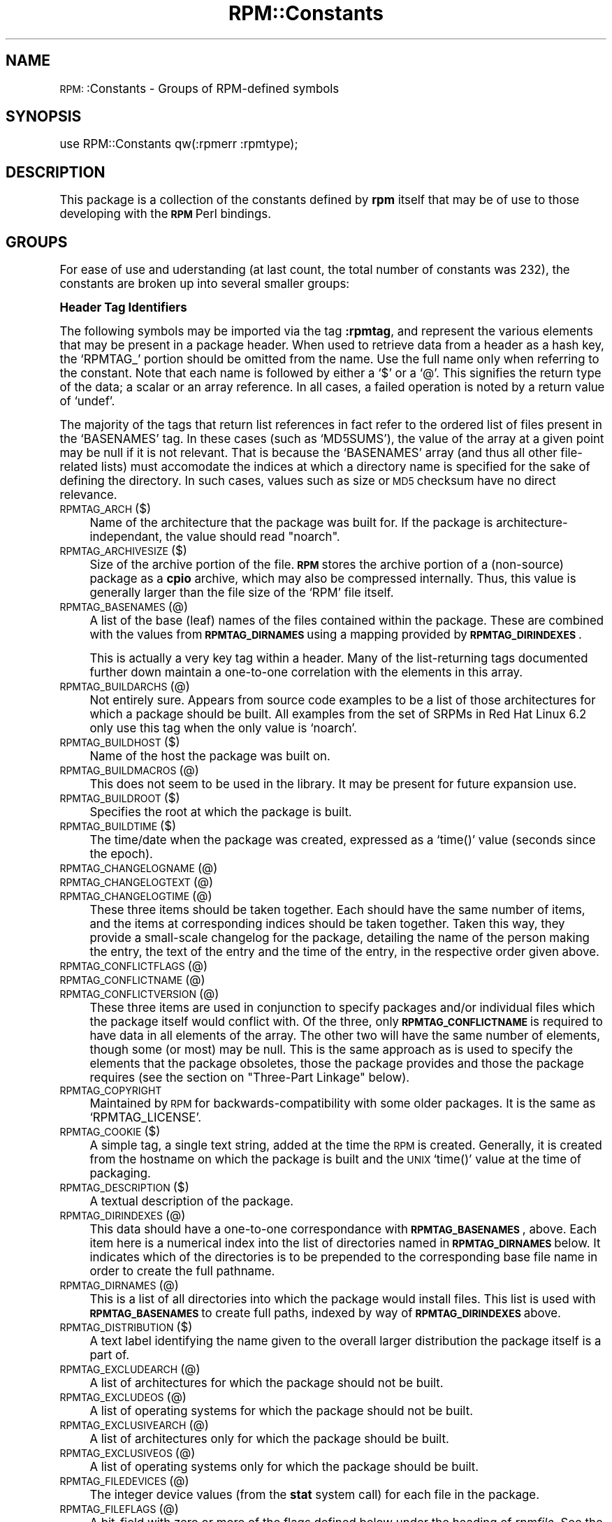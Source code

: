 .\" Automatically generated by Pod::Man version 1.02
.\" Sat Jul 21 11:16:31 2001
.\"
.\" Standard preamble:
.\" ======================================================================
.de Sh \" Subsection heading
.br
.if t .Sp
.ne 5
.PP
\fB\\$1\fR
.PP
..
.de Sp \" Vertical space (when we can't use .PP)
.if t .sp .5v
.if n .sp
..
.de Ip \" List item
.br
.ie \\n(.$>=3 .ne \\$3
.el .ne 3
.IP "\\$1" \\$2
..
.de Vb \" Begin verbatim text
.ft CW
.nf
.ne \\$1
..
.de Ve \" End verbatim text
.ft R

.fi
..
.\" Set up some character translations and predefined strings.  \*(-- will
.\" give an unbreakable dash, \*(PI will give pi, \*(L" will give a left
.\" double quote, and \*(R" will give a right double quote.  | will give a
.\" real vertical bar.  \*(C+ will give a nicer C++.  Capital omega is used
.\" to do unbreakable dashes and therefore won't be available.  \*(C` and
.\" \*(C' expand to `' in nroff, nothing in troff, for use with C<>
.tr \(*W-|\(bv\*(Tr
.ds C+ C\v'-.1v'\h'-1p'\s-2+\h'-1p'+\s0\v'.1v'\h'-1p'
.ie n \{\
.    ds -- \(*W-
.    ds PI pi
.    if (\n(.H=4u)&(1m=24u) .ds -- \(*W\h'-12u'\(*W\h'-12u'-\" diablo 10 pitch
.    if (\n(.H=4u)&(1m=20u) .ds -- \(*W\h'-12u'\(*W\h'-8u'-\"  diablo 12 pitch
.    ds L" ""
.    ds R" ""
.    ds C` `
.    ds C' '
'br\}
.el\{\
.    ds -- \|\(em\|
.    ds PI \(*p
.    ds L" ``
.    ds R" ''
'br\}
.\"
.\" If the F register is turned on, we'll generate index entries on stderr
.\" for titles (.TH), headers (.SH), subsections (.Sh), items (.Ip), and
.\" index entries marked with X<> in POD.  Of course, you'll have to process
.\" the output yourself in some meaningful fashion.
.if \nF \{\
.    de IX
.    tm Index:\\$1\t\\n%\t"\\$2"
.    .
.    nr % 0
.    rr F
.\}
.\"
.\" For nroff, turn off justification.  Always turn off hyphenation; it
.\" makes way too many mistakes in technical documents.
.hy 0
.if n .na
.\"
.\" Accent mark definitions (@(#)ms.acc 1.5 88/02/08 SMI; from UCB 4.2).
.\" Fear.  Run.  Save yourself.  No user-serviceable parts.
.bd B 3
.    \" fudge factors for nroff and troff
.if n \{\
.    ds #H 0
.    ds #V .8m
.    ds #F .3m
.    ds #[ \f1
.    ds #] \fP
.\}
.if t \{\
.    ds #H ((1u-(\\\\n(.fu%2u))*.13m)
.    ds #V .6m
.    ds #F 0
.    ds #[ \&
.    ds #] \&
.\}
.    \" simple accents for nroff and troff
.if n \{\
.    ds ' \&
.    ds ` \&
.    ds ^ \&
.    ds , \&
.    ds ~ ~
.    ds /
.\}
.if t \{\
.    ds ' \\k:\h'-(\\n(.wu*8/10-\*(#H)'\'\h"|\\n:u"
.    ds ` \\k:\h'-(\\n(.wu*8/10-\*(#H)'\`\h'|\\n:u'
.    ds ^ \\k:\h'-(\\n(.wu*10/11-\*(#H)'^\h'|\\n:u'
.    ds , \\k:\h'-(\\n(.wu*8/10)',\h'|\\n:u'
.    ds ~ \\k:\h'-(\\n(.wu-\*(#H-.1m)'~\h'|\\n:u'
.    ds / \\k:\h'-(\\n(.wu*8/10-\*(#H)'\z\(sl\h'|\\n:u'
.\}
.    \" troff and (daisy-wheel) nroff accents
.ds : \\k:\h'-(\\n(.wu*8/10-\*(#H+.1m+\*(#F)'\v'-\*(#V'\z.\h'.2m+\*(#F'.\h'|\\n:u'\v'\*(#V'
.ds 8 \h'\*(#H'\(*b\h'-\*(#H'
.ds o \\k:\h'-(\\n(.wu+\w'\(de'u-\*(#H)/2u'\v'-.3n'\*(#[\z\(de\v'.3n'\h'|\\n:u'\*(#]
.ds d- \h'\*(#H'\(pd\h'-\w'~'u'\v'-.25m'\f2\(hy\fP\v'.25m'\h'-\*(#H'
.ds D- D\\k:\h'-\w'D'u'\v'-.11m'\z\(hy\v'.11m'\h'|\\n:u'
.ds th \*(#[\v'.3m'\s+1I\s-1\v'-.3m'\h'-(\w'I'u*2/3)'\s-1o\s+1\*(#]
.ds Th \*(#[\s+2I\s-2\h'-\w'I'u*3/5'\v'-.3m'o\v'.3m'\*(#]
.ds ae a\h'-(\w'a'u*4/10)'e
.ds Ae A\h'-(\w'A'u*4/10)'E
.    \" corrections for vroff
.if v .ds ~ \\k:\h'-(\\n(.wu*9/10-\*(#H)'\s-2\u~\d\s+2\h'|\\n:u'
.if v .ds ^ \\k:\h'-(\\n(.wu*10/11-\*(#H)'\v'-.4m'^\v'.4m'\h'|\\n:u'
.    \" for low resolution devices (crt and lpr)
.if \n(.H>23 .if \n(.V>19 \
\{\
.    ds : e
.    ds 8 ss
.    ds o a
.    ds d- d\h'-1'\(ga
.    ds D- D\h'-1'\(hy
.    ds th \o'bp'
.    ds Th \o'LP'
.    ds ae ae
.    ds Ae AE
.\}
.rm #[ #] #H #V #F C
.\" ======================================================================
.\"
.IX Title "RPM::Constants 3"
.TH RPM::Constants 3 "perl v5.6.0" "2001-04-27" "User Contributed Perl Documentation"
.UC
.SH "NAME"
\&\s-1RPM:\s0:Constants \- Groups of RPM-defined symbols
.SH "SYNOPSIS"
.IX Header "SYNOPSIS"
.Vb 1
\&    use RPM::Constants qw(:rpmerr :rpmtype);
.Ve
.SH "DESCRIPTION"
.IX Header "DESCRIPTION"
This package is a collection of the constants defined by \fBrpm\fR itself that
may be of use to those developing with the \fB\s-1RPM\s0\fR Perl bindings.
.SH "GROUPS"
.IX Header "GROUPS"
For ease of use and uderstanding (at last count, the total number of
constants was 232), the constants are broken up into several smaller groups:
.Sh "Header Tag Identifiers"
.IX Subsection "Header Tag Identifiers"
The following symbols may be imported via the tag \fB:rpmtag\fR, and represent
the various elements that may be present in a package header. When used to
retrieve data from a header as a hash key, the \f(CW\*(C`RPMTAG_\*(C'\fR portion should be
omitted from the name. Use the full name only when referring to the constant.
Note that each name is followed by either a \f(CW\*(C`$\*(C'\fR or a \f(CW\*(C`@\*(C'\fR. This signifies
the return type of the data; a scalar or an array reference. In all cases, a
failed operation is noted by a return value of \f(CW\*(C`undef\*(C'\fR.
.PP
The majority of the tags that return list references in fact refer to the
ordered list of files present in the \f(CW\*(C`BASENAMES\*(C'\fR tag. In these cases (such
as \f(CW\*(C`MD5SUMS\*(C'\fR), the value of the array at a given point may be null if it
is not relevant. That is because the \f(CW\*(C`BASENAMES\*(C'\fR array (and thus all other
file-related lists) must accomodate the indices at which a directory name is
specified for the sake of defining the directory. In such cases, values such
as size or \s-1MD5\s0 checksum have no direct relevance.
.Ip "\s-1RPMTAG_ARCH\s0 ($)" 4
.IX Item "RPMTAG_ARCH ($)"
Name of the architecture that the package was built for. If the package
is architecture-independant, the value should read \*(L"noarch\*(R".
.Ip "\s-1RPMTAG_ARCHIVESIZE\s0 ($)" 4
.IX Item "RPMTAG_ARCHIVESIZE ($)"
Size of the archive portion of the file. \fB\s-1RPM\s0\fR stores the archive portion
of a (non-source) package as a \fBcpio\fR archive, which may also be compressed
internally. Thus, this value is generally larger than the file size of the
\&\f(CW\*(C`RPM\*(C'\fR file itself.
.Ip "\s-1RPMTAG_BASENAMES\s0 (@)" 4
.IX Item "RPMTAG_BASENAMES (@)"
A list of the base (leaf) names of the files contained within the package.
These are combined with the values from \fB\s-1RPMTAG_DIRNAMES\s0\fR using a mapping
provided by \fB\s-1RPMTAG_DIRINDEXES\s0\fR.
.Sp
This is actually a very key tag within a header. Many of the list-returning
tags documented further down maintain a one-to-one correlation with the
elements in this array.
.Ip "\s-1RPMTAG_BUILDARCHS\s0 (@)" 4
.IX Item "RPMTAG_BUILDARCHS (@)"
Not entirely sure. Appears from source code examples to be a list of those
architectures for which a package should be built. All examples from the set
of SRPMs in Red Hat Linux 6.2 only use this tag when the only value is
\&\f(CW\*(C`noarch\*(C'\fR.
.Ip "\s-1RPMTAG_BUILDHOST\s0 ($)" 4
.IX Item "RPMTAG_BUILDHOST ($)"
Name of the host the package was built on.
.Ip "\s-1RPMTAG_BUILDMACROS\s0 (@)" 4
.IX Item "RPMTAG_BUILDMACROS (@)"
This does not seem to be used in the library. It may be present for future
expansion use.
.Ip "\s-1RPMTAG_BUILDROOT\s0 ($)" 4
.IX Item "RPMTAG_BUILDROOT ($)"
Specifies the root at which the package is built.
.Ip "\s-1RPMTAG_BUILDTIME\s0 ($)" 4
.IX Item "RPMTAG_BUILDTIME ($)"
The time/date when the package was created, expressed as a \f(CW\*(C`time()\*(C'\fR value
(seconds since the epoch).
.Ip "\s-1RPMTAG_CHANGELOGNAME\s0 (@)" 4
.IX Item "RPMTAG_CHANGELOGNAME (@)"
.Ip "\s-1RPMTAG_CHANGELOGTEXT\s0 (@)" 4
.IX Item "RPMTAG_CHANGELOGTEXT (@)"
.Ip "\s-1RPMTAG_CHANGELOGTIME\s0 (@)" 4
.IX Item "RPMTAG_CHANGELOGTIME (@)"
These three items should be taken together. Each should have the same number
of items, and the items at corresponding indices should be taken together.
Taken this way, they provide a small-scale changelog for the package, detailing
the name of the person making the entry, the text of the entry and the time
of the entry, in the respective order given above.
.Ip "\s-1RPMTAG_CONFLICTFLAGS\s0 (@)" 4
.IX Item "RPMTAG_CONFLICTFLAGS (@)"
.Ip "\s-1RPMTAG_CONFLICTNAME\s0 (@)" 4
.IX Item "RPMTAG_CONFLICTNAME (@)"
.Ip "\s-1RPMTAG_CONFLICTVERSION\s0 (@)" 4
.IX Item "RPMTAG_CONFLICTVERSION (@)"
These three items are used in conjunction to specify packages and/or
individual files which the package itself would conflict with. Of the three,
only \fB\s-1RPMTAG_CONFLICTNAME\s0\fR is required to have data in all elements of
the array.  The other two will have the same number of elements, though some
(or most) may be null. This is the same approach as is used to specify the
elements that the package obsoletes, those the package provides and those
the package requires (see the section on "Three-Part Linkage" below).
.Ip "\s-1RPMTAG_COPYRIGHT\s0" 4
.IX Item "RPMTAG_COPYRIGHT"
Maintained by \s-1RPM\s0 for backwards-compatibility with some older packages. It
is the same as \f(CW\*(C`RPMTAG_LICENSE\*(C'\fR.
.Ip "\s-1RPMTAG_COOKIE\s0 ($)" 4
.IX Item "RPMTAG_COOKIE ($)"
A simple tag, a single text string, added at the time the \s-1RPM\s0 is created.
Generally, it is created from the hostname on which the package is built
and the \s-1UNIX\s0 \f(CW\*(C`time()\*(C'\fR value at the time of packaging.
.Ip "\s-1RPMTAG_DESCRIPTION\s0 ($)" 4
.IX Item "RPMTAG_DESCRIPTION ($)"
A textual description of the package.
.Ip "\s-1RPMTAG_DIRINDEXES\s0 (@)" 4
.IX Item "RPMTAG_DIRINDEXES (@)"
This data should have a one-to-one correspondance with \fB\s-1RPMTAG_BASENAMES\s0\fR,
above. Each item here is a numerical index into the list of directories named
in \fB\s-1RPMTAG_DIRNAMES\s0\fR below. It indicates which of the directories is to be
prepended to the corresponding base file name in order to create the full
pathname.
.Ip "\s-1RPMTAG_DIRNAMES\s0 (@)" 4
.IX Item "RPMTAG_DIRNAMES (@)"
This is a list of all directories into which the package would install files.
This list is used with \fB\s-1RPMTAG_BASENAMES\s0\fR to create full paths, indexed by
way of \fB\s-1RPMTAG_DIRINDEXES\s0\fR above.
.Ip "\s-1RPMTAG_DISTRIBUTION\s0 ($)" 4
.IX Item "RPMTAG_DISTRIBUTION ($)"
A text label identifying the name given to the overall larger distribution
the package itself is a part of.
.Ip "\s-1RPMTAG_EXCLUDEARCH\s0 (@)" 4
.IX Item "RPMTAG_EXCLUDEARCH (@)"
A list of architectures for which the package should not be built.
.Ip "\s-1RPMTAG_EXCLUDEOS\s0 (@)" 4
.IX Item "RPMTAG_EXCLUDEOS (@)"
A list of operating systems for which the package should not be built.
.Ip "\s-1RPMTAG_EXCLUSIVEARCH\s0 (@)" 4
.IX Item "RPMTAG_EXCLUSIVEARCH (@)"
A list of architectures only for which the package should be built.
.Ip "\s-1RPMTAG_EXCLUSIVEOS\s0 (@)" 4
.IX Item "RPMTAG_EXCLUSIVEOS (@)"
A list of operating systems only for which the package should be built.
.Ip "\s-1RPMTAG_FILEDEVICES\s0 (@)" 4
.IX Item "RPMTAG_FILEDEVICES (@)"
The integer device values (from the \fBstat\fR system call) for each file in
the package.
.Ip "\s-1RPMTAG_FILEFLAGS\s0 (@)" 4
.IX Item "RPMTAG_FILEFLAGS (@)"
A bit-field with zero or more of the flags defined below under the heading
of \fIrpmfile\fR. See the flags themselves for more detail.
.Ip "\s-1RPMTAG_FILEGROUPNAME\s0 (@)" 4
.IX Item "RPMTAG_FILEGROUPNAME (@)"
A string-array data field that contains the group \s-1ID\s0 (by name) that should
be used for setting group ownership of the files contained in the package.
There should be a one-to-one correspondance between this list and the list of
files in \f(CW\*(C`RPMTAG_BASENAMES\*(C'\fR. See also \f(CW\*(C`RPMTAG_USERNAME\*(C'\fR.
.Ip "\s-1RPMTAG_FILEINODES\s0 (@)" 4
.IX Item "RPMTAG_FILEINODES (@)"
The \f(CW\*(C`inode\*(C'\fR (from the \fBstat\fR system call) that each file in
the package had on the system on which the package was built.
.Ip "\s-1RPMTAG_FILELANGS\s0 (@)" 4
.IX Item "RPMTAG_FILELANGS (@)"
Used to specify language-specific files, which may then be marked for skipping
based on the list of accepted languages at install-time.
.Ip "\s-1RPMTAG_FILELINKTOS\s0 (@)" 4
.IX Item "RPMTAG_FILELINKTOS (@)"
A list of names with exactly as many elements as there are filenames; each
slot in this list is either empty, or (if not) gives the name of a file that
the current filename should be made as a symbolic link to.
.Ip "\s-1RPMTAG_FILEMD5S\s0 (@)" 4
.IX Item "RPMTAG_FILEMD5S (@)"
\&\s-1MD5\s0 checksums for each file in the package.
.Ip "\s-1RPMTAG_FILEMODES\s0 (@)" 4
.IX Item "RPMTAG_FILEMODES (@)"
The file-modes as integer values, for each file in the package.
.Ip "\s-1RPMTAG_FILEMTIMES\s0 (@)" 4
.IX Item "RPMTAG_FILEMTIMES (@)"
The integer modification-time (from the \fBstat\fR system call) for each file in
the package.
.Ip "\s-1RPMTAG_FILERDEVS\s0 (@)" 4
.IX Item "RPMTAG_FILERDEVS (@)"
The integer \f(CW\*(C`rdev\*(C'\fR values (from the \fBstat\fR system call) for each file in
the package.
.Ip "\s-1RPMTAG_FILESIZES\s0 (@)" 4
.IX Item "RPMTAG_FILESIZES (@)"
The size (in bytes) of each file in the package.
.Ip "\s-1RPMTAG_FILESTATES\s0 (@)" 4
.IX Item "RPMTAG_FILESTATES (@)"
A list of file-state information for each file in the package. References
the constants defined below under the heading of \f(CW\*(C`rpmfile_states\*(C'\fR.
.Ip "\s-1RPMTAG_FILEUSERNAME\s0 (@)" 4
.IX Item "RPMTAG_FILEUSERNAME (@)"
A string-array data field that contains the user \s-1ID\s0 (by name) that should
be used for setting ownership of the files contained in the package. There
should be a one-to-one correspondance between this list and the list of
files in \f(CW\*(C`RPMTAG_BASENAMES\*(C'\fR. See also \f(CW\*(C`RPMTAG_GROUPNAME\*(C'\fR.
.Ip "\s-1RPMTAG_FILEVERIFYFLAGS\s0 (@)" 4
.IX Item "RPMTAG_FILEVERIFYFLAGS (@)"
A list of flags (implemented as a bit-field within an integer) for each file
in the archive, specifying what should be checked during the verification
stage. See the \fBRPMVERIFY_*\fR constants below.
.Ip "\s-1RPMTAG_GIF\s0 ($)" 4
.IX Item "RPMTAG_GIF ($)"
Similar to \fB\s-1RPMTAG_ICON\s0\fR defined below, with the restriction that the file
specified should in fact be a \s-1GIF\s0 image.
.Ip "\s-1RPMTAG_GROUP\s0 ($)" 4
.IX Item "RPMTAG_GROUP ($)"
A one-line text string that places the package within the overall hierarchy
of packages, using a UNIX-style format of denoting level with forward-slash
characters (\f(CW\*(C`/\*(C'\fR). Most packages will have at least two elements separated by
one such slash, though more are possible (as is a top-level name).
.Ip "\s-1RPMTAG_ICON\s0 ($)" 4
.IX Item "RPMTAG_ICON ($)"
Specifies a file within a source-RPM (\s-1SRPM\s0) that should be treated as an icon
(of either \s-1GIF\s0 or \s-1XPM\s0 format), for potential use by GUI-based \s-1RPM\s0 tools.
See \f(CW\*(C`RPMTAG_XPM\*(C'\fR below and \f(CW\*(C`RPMTAG_GIF\*(C'\fR above.
.Ip "\s-1RPMTAG_INSTALLTIME\s0 ($)" 4
.IX Item "RPMTAG_INSTALLTIME ($)"
The time at which the package was installed on your system. Should only be
present in header objects from the database, not from uninstalled packages.
.Ip "\s-1RPMTAG_INSTPREFIXES\s0 (@)" 4
.IX Item "RPMTAG_INSTPREFIXES (@)"
Specifies one or more prefixes that are set to the environment variables,
\&\f(CW\*(C`RPM_INSTALL_PREFIX{n}\*(C'\fR, where \f(CW\*(C`{n}\*(C'\fR is a number starting from zero. These
are set before executing any of the scripts (pre- or post-install, or verify).
.Ip "\s-1RPMTAG_LICENSE\s0 ($)" 4
.IX Item "RPMTAG_LICENSE ($)"
The license and/or restrictions under which the package is distributed.
.Ip "\s-1RPMTAG_NAME\s0 ($)" 4
.IX Item "RPMTAG_NAME ($)"
The name of the package. This is the first part of a triple used to uniquely
identify a given package. It is used in conjunction with \fB\s-1RPMTAG_VERSION\s0\fR
and \fB\s-1RPMTAG_RELEASE\s0\fR, in that order.
.Ip "\s-1RPMTAG_NOPATCH\s0 (@)" 4
.IX Item "RPMTAG_NOPATCH (@)"
.Ip "\s-1RPMTAG_NOSOURCE\s0 (@)" 4
.IX Item "RPMTAG_NOSOURCE (@)"
These are used to list elements that should not be included in the resulting
\&\s-1SRPM\s0 when it is built from a spec-file. The lists provided by the \fB\s-1SOURCE\s0\fR
and \fB\s-1PATCH\s0\fR tags provide all elements as itemized in the spec-file. However,
if either of these tags are also present, then some elements may not actually
exist in the package. Both of these refer to entries in the corresponding
list of names by numberical index (starting at 0).
.Ip "\s-1RPMTAG_OBSOLETEFLAGS\s0 (@)" 4
.IX Item "RPMTAG_OBSOLETEFLAGS (@)"
.Ip "\s-1RPMTAG_OBSOLETENAME\s0 (@)" 4
.IX Item "RPMTAG_OBSOLETENAME (@)"
.Ip "\s-1RPMTAG_OBSOLETEVERSION\s0 (@)" 4
.IX Item "RPMTAG_OBSOLETEVERSION (@)"
These three items are used in conjunction to specify packages and/or
individual files which the package itself obsoletes. Of the three, only
\&\fB\s-1RPMTAG_OBSOLETENAME\s0\fR is required to have data in all elements of the array.
The other two will have the same number of elements, though some (or most)
may be null. This is the same approach as is used to specify the elements
that the package conflicts with, those the package provides and those the
package requires (see the section on "Three-Part Linkage" below).
.Ip "\s-1RPMTAG_OS\s0 ($)" 4
.IX Item "RPMTAG_OS ($)"
The name of the O/S for which the package is intended.
.Ip "\s-1RPMTAG_PACKAGER\s0 ($)" 4
.IX Item "RPMTAG_PACKAGER ($)"
Name of the group/company/individual who built the package.
.Ip "\s-1RPMTAG_PATCH\s0 (@)" 4
.IX Item "RPMTAG_PATCH (@)"
A list of patch files (see the patch manpage) that will be applied to the source tree
when building the package from a source-RPM (\s-1SRPM\s0). These files are part of
the bundle in the \s-1SRPM\s0. All patch files listed in the original spec are listed
here, even if some were excluded by the \fB\s-1NOPATCH\s0\fR tag defined earlier.
.Ip "\s-1RPMTAG_POSTIN\s0 (@)" 4
.IX Item "RPMTAG_POSTIN (@)"
Post-installation scripts, each entry in the list holds the text for a full
script.
.Ip "\s-1RPMTAG_POSTINPROG\s0 (@)" 4
.IX Item "RPMTAG_POSTINPROG (@)"
The program (and additional arguments) for executing post-installation scripts.
The default is \fB/bin/sh\fR with no arguments. This is much like the C argv/argc
pair, in that list subscript 0 represents the program itself while the
remaining list items (if any) are arguments to the program.
.Ip "\s-1RPMTAG_POSTUN\s0 (@)" 4
.IX Item "RPMTAG_POSTUN (@)"
Post-uninstallation scripts, again with one full script per array item.
.Ip "\s-1RPMTAG_POSTUNPROG\s0 (@)" 4
.IX Item "RPMTAG_POSTUNPROG (@)"
Specification of the program to run post-uninstallation scripts. See
\&\fB\s-1RPMTAG_POSTINPROG\s0\fR.
.Ip "\s-1RPMTAG_PREFIXES\s0 (@)" 4
.IX Item "RPMTAG_PREFIXES (@)"
The list of directory prefixes under which files are (or will be) installed.
This differs from the \fB\s-1DIRNAMES\s0\fR tag in that it is used to specify the parts
of the filesystem affected. Thus, it is generally a shorter list and the
elements are more basic (three directories under \f(CW\*(C`/usr\*(C'\fR in \fB\s-1DIRNAMES\s0\fR will
only warrant a mention of \f(CW\*(C`/usr\*(C'\fR in this tag).
.Ip "\s-1RPMTAG_PREIN\s0 (@)" 4
.IX Item "RPMTAG_PREIN (@)"
.Ip "\s-1RPMTAG_PREINPROG\s0 (@)" 4
.IX Item "RPMTAG_PREINPROG (@)"
.Ip "\s-1RPMTAG_PREUN\s0 (@)" 4
.IX Item "RPMTAG_PREUN (@)"
.Ip "\s-1RPMTAG_PREUNPROG\s0 (@)" 4
.IX Item "RPMTAG_PREUNPROG (@)"
Specification of the scripts and commands to use in executing them, for
pre-installation and pre-uninstallation. See the \fBRPMTAG_POST*\fR set above.
.Ip "\s-1RPMTAG_PROVIDEFLAGS\s0 (@)" 4
.IX Item "RPMTAG_PROVIDEFLAGS (@)"
.Ip "\s-1RPMTAG_PROVIDENAME\s0 (@)" 4
.IX Item "RPMTAG_PROVIDENAME (@)"
.Ip "\s-1RPMTAG_PROVIDEVERSION\s0 (@)" 4
.IX Item "RPMTAG_PROVIDEVERSION (@)"
These three items are used in conjunction to specify the specific files that
the package itself provides to other packages as possible dependancies. Of the
three, only \fB\s-1RPMTAG_PROVIDENAME\s0\fR is required to have data in all elements
of the array.  The other two will have the same number of elements, though
some (or most) may be null. This three-part specification is also used to
itemize dependancies and obsoletions (see the section on "Three-Part Linkage").
.Ip "\s-1RPMTAG_RELEASE\s0 ($)" 4
.IX Item "RPMTAG_RELEASE ($)"
The release part of the identifying triple for a package. This is combined
with the \fB\s-1RPMTAG_NAME\s0\fR and \fB\s-1RPMTAG_VERSION\s0\fR tags to create a unique
identification for each package.
.Ip "\s-1RPMTAG_REQUIREFLAGS\s0 (@)" 4
.IX Item "RPMTAG_REQUIREFLAGS (@)"
.Ip "\s-1RPMTAG_REQUIRENAME\s0 (@)" 4
.IX Item "RPMTAG_REQUIRENAME (@)"
.Ip "\s-1RPMTAG_REQUIREVERSION\s0 (@)" 4
.IX Item "RPMTAG_REQUIREVERSION (@)"
These three items are used in conjunction to specify packages and/or
individual files on which the package itself depends. Of the three, only
\&\fB\s-1RPMTAG_REQUIRENAME\s0\fR is required to have data in all elements of the array.
The other two will have the same number of elements, though some (or most)
may be null. This is the same approach as is used to specify the elements
that the package provides and those the package obsoletes (see
the section on "Three-Part Linkage").
.Ip "\s-1RPMTAG_RPMVERSION\s0 ($)" 4
.IX Item "RPMTAG_RPMVERSION ($)"
The version of \fBrpm\fR used when bundling the package.
.Ip "\s-1RPMTAG_SIZE\s0 ($)" 4
.IX Item "RPMTAG_SIZE ($)"
Total size of the package contents, the sum of individual file sizes.
.Ip "\s-1RPMTAG_SOURCE\s0 (@)" 4
.IX Item "RPMTAG_SOURCE (@)"
A list of the source files that are present in the \s-1SRPM\s0 package. All files
listed here will be placed in the relevant \f(CW\*(C`SOURCES\*(C'\fR directory when building
from this \s-1SRPM\s0. All source files listed in the original spec are listed here,
even if some were excluded by the \fB\s-1NOSOURCE\s0\fR tag defined earlier.
.Ip "\s-1RPMTAG_SOURCERPM\s0 ($)" 4
.IX Item "RPMTAG_SOURCERPM ($)"
The source-RPM (\s-1SRPM\s0) file used to build this package. If the file being
queried is itself a source-RPM, this tag will be non-existent or null in
value.
.Ip "\s-1RPMTAG_SUMMARY\s0 ($)" 4
.IX Item "RPMTAG_SUMMARY ($)"
A one line summary description of the package.
.Ip "\s-1RPMTAG_TRIGGERCONDS\s0 (@)" 4
.IX Item "RPMTAG_TRIGGERCONDS (@)"
.Ip "\s-1RPMTAG_TRIGGERFLAGS\s0 (@)" 4
.IX Item "RPMTAG_TRIGGERFLAGS (@)"
.Ip "\s-1RPMTAG_TRIGGERINDEX\s0 (@)" 4
.IX Item "RPMTAG_TRIGGERINDEX (@)"
.Ip "\s-1RPMTAG_TRIGGERNAME\s0 (@)" 4
.IX Item "RPMTAG_TRIGGERNAME (@)"
.Ip "\s-1RPMTAG_TRIGGERSCRIPTPROG\s0 (@)" 4
.IX Item "RPMTAG_TRIGGERSCRIPTPROG (@)"
.Ip "\s-1RPMTAG_TRIGGERSCRIPTS\s0 (@)" 4
.IX Item "RPMTAG_TRIGGERSCRIPTS (@)"
.Ip "\s-1RPMTAG_TRIGGERVERSION\s0 (@)" 4
.IX Item "RPMTAG_TRIGGERVERSION (@)"
These items are all taken together to manage the trigger functionality and
mechanism of the \s-1RPM\s0 package. This is covered in greater depth in a later
section (see the section on "The Trigger Specifications").
.Ip "\s-1RPMTAG_URL\s0 ($)" 4
.IX Item "RPMTAG_URL ($)"
A Uniform Resource Locator (generally a \s-1WWW\s0 page) for the vendor/individual
or for the software project itself.
.Ip "\s-1RPMTAG_VENDOR\s0 ($)" 4
.IX Item "RPMTAG_VENDOR ($)"
An alternate identifier for the company that created and provided the package.
.Ip "\s-1RPMTAG_VERIFYSCRIPT\s0 (@)" 4
.IX Item "RPMTAG_VERIFYSCRIPT (@)"
Scripts to be run during the verification stage. As with other script-providing
tags, each array element contains one full script.
.Ip "\s-1RPMTAG_VERIFYSCRIPTPROG\s0 (@)" 4
.IX Item "RPMTAG_VERIFYSCRIPTPROG (@)"
The program (and arguments) that is to be used in executing the verification
scripts. If absent or empty, \f(CW\*(C`/bin/sh\*(C'\fR with no arguments is used.
.Ip "\s-1RPMTAG_VERSION\s0 ($)" 4
.IX Item "RPMTAG_VERSION ($)"
The package version, the second part (with \fB\s-1RPMTAG_NAME\s0\fR and
\&\fB\s-1RPMTAG_RELEASE\s0\fR) of the triple used to uniquely identify packages.
.Ip "\s-1RPMTAG_XPM\s0 ($)" 4
.IX Item "RPMTAG_XPM ($)"
The name of a file in the \s-1SRPM\s0 that may be used as an icon by a GUI-based
tool. This differs from \fB\s-1RPMTAG_ICON\s0\fR above in that it implies that the file
is specifically a \s-1XPM\s0 format image.
.Sh "Three-Part Linkage"
.IX Subsection "Three-Part Linkage"
There are several groupings of tags that are used to specify a linkage of
some sort, often external in nature. These triple-tags consist of a list of
textual names, a list of corresponding versions and a list of flag fields.
Of the three, only the list of names is required to have data in every
element. The other two lists will have the same number of elements, however.
The version values are only applied when the corresponding name refers to
another \s-1RPM\s0 package.
.PP
When a version is specified, the corresponding package may need to be
logically equal to, less than (older than) or greater (newer) than the
version as specified. This is signified in the corresponding flags field
for the triple. The flags documented later (see the section on "Dependancy Sense Flags")
can be used to determine the specific relationship.
.Sh "The Trigger Specifications"
.IX Subsection "The Trigger Specifications"
The concept of trigger scripts was added into \s-1RPM\s0 from version 3.0 onwards.
It provides a powerful and flexible (if delicate and tricky) mechanism by
which packages may be sensitive to the installation, un-installation or
upgrade of other packages. In \f(CW\*(C`RPM::Header\*(C'\fR terms, triggers are managed
through a combination of seven different header tags.
.PP
Firstly, the tags \f(CW\*(C`RPMTAG_TRIGGERSCRIPTS\*(C'\fR and \f(CW\*(C`RPMTAG_TRIGGERSCRIPTPROG\*(C'\fR
behave in the same fashion as similar tags for other script specifications.
All the triggers are stored on the \fB\s-1TRIGGERSCRIPTS\s0\fR tag, with each script
stored as one contiguous string. The \fB\s-1TRIGGERSCRIPTPROG\s0\fR array will specify
the program (and optional additional arguments) if the program is anything
other than \f(CW\*(C`/bin/sh\*(C'\fR (with no arguments).
.PP
The \f(CW\*(C`RPMTAG_TRIGGERNAME\*(C'\fR and \f(CW\*(C`RPMTAG_TRIGGERVERSION\*(C'\fR lists are used to
specify the packages that a given trigger is sensitive to. The name refers
to the package name (as \s-1RPM\s0 knows it to be), while the version (if specified)
further narrows the dependancy. The \f(CW\*(C`RPMTAG_TRIGGERCONDS\*(C'\fR tag appears to be
present for future use, but the \f(CW\*(C`RPMTAG_TRIGGERFLAGS\*(C'\fR is used as similarly-
named tags are for other script specifiers. In addition to the usual relative
comparison flags, these will also have some trigger-specific flags that
identify the trigger as being attached to an install, un-install or upgrade.
See the section on "Dependancy Sense Flags".
.PP
Lastly, the \f(CW\*(C`RPMTAG_TRIGGERINDEX\*(C'\fR list is used to associate a given trigger
entry (in the \fB\s-1TRIGGERNAME\s0\fR list) with a particular script from the
\&\fB\s-1TRIGGERSCRIPTS\s0\fR list. This is to optimize storage, as the likelihood exists
that a given script may be re-used for more than one trigger.
.PP
The tags \f(CW\*(C`RPMTAG_TRIGGERNAME\*(C'\fR, \f(CW\*(C`RPMTAG_TRIGGERVERSION\*(C'\fR,
\&\f(CW\*(C`RPMTAG_TRIGGERFLAGS\*(C'\fR and \f(CW\*(C`RPMTAG_TRIGGERINDEX\*(C'\fR must all have the same
number of elements.
.Sh "Dependancy Sense Flags"
.IX Subsection "Dependancy Sense Flags"
The following values may be imported via the tag \fB:rpmsense\fR, and are
used with the flags values from various triple-tag combinations, to establish
the nature of the requirement relationship. In the paragraphs below, The \f(CW\*(C`*\*(C'\fR
refers to any of \fB\s-1REQUIRE\s0\fR, \fB\s-1OBSOLETE\s0\fR, \fB\s-1PROVIDE\s0\fR or \fB\s-1CONFLICT\s0\fR. The
trigger-related flags have different uses than the rest of the \fB:rpmsense\fR
set, though they may also make use of the flags for version comparison.
.Ip "\s-1RPMSENSE_SENSEMASK\s0" 4
.IX Item "RPMSENSE_SENSEMASK"
This is a mask that, when applied to a value from \fBRPMTAG_*FLAGS\fR,
masks out all bits except for the following three values:
.Ip "\s-1RPMSENSE_EQUAL\s0" 4
.IX Item "RPMSENSE_EQUAL"
.Ip "\s-1RPMSENSE_GREATER\s0" 4
.IX Item "RPMSENSE_GREATER"
.Ip "\s-1RPMSENSE_LESS\s0" 4
.IX Item "RPMSENSE_LESS"
These values are used to check the corresponding entries from
\&\fBRPMTAG_*NAME\fR and \fBRPMTAG_*VERSION\fR, and specify whether
the existing file should be of a version equal to, greater than or less than
the version specified. More than one flag may be present.
.Ip "\s-1RPMSENSE_PREREQ\s0" 4
.IX Item "RPMSENSE_PREREQ"
The corresponding item from \fBRPMTAG_*NAME\fR is a simple pre-requisite,
generally without specific version checking.
.Ip "\s-1RPMSENSE_TRIGGER\s0" 4
.IX Item "RPMSENSE_TRIGGER"
A mask value that will isolate the trigger flags below from any other data
in the flag field.
.Ip "\s-1RPMSENSE_TRIGGERIN\s0" 4
.IX Item "RPMSENSE_TRIGGERIN"
The corresponding trigger is an installation trigger.
.Ip "\s-1RPMSENSE_TRIGGERUN\s0" 4
.IX Item "RPMSENSE_TRIGGERUN"
The corresponding trigger is an uninstallation trigger.
.Ip "\s-1RPMSENSE_TRIGGERPOSTUN\s0" 4
.IX Item "RPMSENSE_TRIGGERPOSTUN"
The corresponding trigger is a post-uninstallation trigger.
.Sh "Header Data Types"
.IX Subsection "Header Data Types"
The following symbols may be imported via the tag \fB:rpmtype\fR, and represent
the different types of which the various header tags (described above) may
return data:
.Ip "\s-1RPM_NULL_TYPE\s0" 4
.IX Item "RPM_NULL_TYPE"
This is used internally by the C-level \fBrpm\fR library.
.Ip "\s-1RPM_CHAR_TYPE\s0" 4
.IX Item "RPM_CHAR_TYPE"
This type represents single-character data.
.Ip "\s-1RPM_INT8_TYPE\s0" 4
.IX Item "RPM_INT8_TYPE"
All items of this type are 8\-bit integers.
.Ip "\s-1RPM_INT16_TYPE\s0" 4
.IX Item "RPM_INT16_TYPE"
This type represents 16\-bit integers.
.Ip "\s-1RPM_INT32_TYPE\s0" 4
.IX Item "RPM_INT32_TYPE"
This type represents 32\-bit integers.
.Ip "\s-1RPM_BIN_TYPE\s0" 4
.IX Item "RPM_BIN_TYPE"
Data of this type represents a chunk of binary data without any further
decoding or translation. It is stored as a string in Perl terms, and the
\&\f(CW\*(C`length\*(C'\fR keyword should return the size of the chunk.
.Ip "\s-1RPM_STRING_TYPE\s0" 4
.IX Item "RPM_STRING_TYPE"
.Ip "\s-1RPM_STRING_ARRAY_TYPE\s0" 4
.IX Item "RPM_STRING_ARRAY_TYPE"
.Ip "\s-1RPM_I18NSTRING_TYPE\s0" 4
.IX Item "RPM_I18NSTRING_TYPE"
These data types represent strings of text. Each are stored and treated the
same internally by Perl.
.Sh "Error Codes"
.IX Subsection "Error Codes"
The following symbols may be imported via the tag \fB:rpmerr\fR. They represent
the set of pre-defined error conditions that the \fBrpm\fR system anticipates
as possibly occuring:
.Ip "\s-1RPMERR_BADARG\s0" 4
.IX Item "RPMERR_BADARG"
This is the most common error type used within the Perl \s-1RPM\s0 bindings. It is
used here to indicate bad or missing data in method calls.
.Ip "\s-1RPMERR_BADDEV\s0" 4
.IX Item "RPMERR_BADDEV"
Signaled when a file in the contents list is a bad or unknown device type.
.Ip "\s-1RPMERR_BADFILENAME\s0" 4
.IX Item "RPMERR_BADFILENAME"
This error signifies that \s-1RPM\s0 was unable to generate a filename, or that a
filename that \s-1RPM\s0 tried to use led to an error.
.Ip "\s-1RPMERR_BADMAGIC\s0" 4
.IX Item "RPMERR_BADMAGIC"
Signaled whenever an attempt to read the lead-in of the header (the \*(L"file magic\*(R"
information) fails. May be due either to bad data in that part, or an I/O
failure in reading the data itself.
.Ip "\s-1RPMERR_BADRELOCATE\s0" 4
.IX Item "RPMERR_BADRELOCATE"
An error with the relocation specifications in the spec file.
.Ip "\s-1RPMERR_BADSIGTYPE\s0" 4
.IX Item "RPMERR_BADSIGTYPE"
Signals that an older, obsoleted style of signature was detected.
.Ip "\s-1RPMERR_BADSPEC\s0" 4
.IX Item "RPMERR_BADSPEC"
General errors in the parsing or processing of the spec file.
.Ip "\s-1RPMERR_CHOWN\s0" 4
.IX Item "RPMERR_CHOWN"
An error occured in using the \fBchown\fR system call.
.Ip "\s-1RPMERR_CPIO\s0" 4
.IX Item "RPMERR_CPIO"
Errors that may occur when using \fBcpio\fR to either package or unpack the source.
.Ip "\s-1RPMERR_CREATE\s0" 4
.IX Item "RPMERR_CREATE"
This is signaled when \s-1RPM\s0 cannot create a directory or file.
.Ip "\s-1RPMERR_DBCORRUPT\s0" 4
.IX Item "RPMERR_DBCORRUPT"
Signaled for consistency errors found in the database.
.Ip "\s-1RPMERR_DBGETINDEX\s0" 4
.IX Item "RPMERR_DBGETINDEX"
This error represents a failure to read a requested header record from the
database.
.Ip "\s-1RPMERR_DBOPEN\s0" 4
.IX Item "RPMERR_DBOPEN"
An error when opening some component of the database.
.Ip "\s-1RPMERR_DBPUTINDEX\s0" 4
.IX Item "RPMERR_DBPUTINDEX"
This error signals a failure to either store or remove a specified entry into
(or from) the database.
.Ip "\s-1RPMERR_EXEC\s0" 4
.IX Item "RPMERR_EXEC"
An error occured when executing a sub-command (such as \fBpgp\fR).
.Ip "\s-1RPMERR_FILECONFLICT\s0" 4
.IX Item "RPMERR_FILECONFLICT"
A file conflict (not otherwise caught or handled by \fBrpm\fR itself) was detected.
.Ip "\s-1RPMERR_FLOCK\s0" 4
.IX Item "RPMERR_FLOCK"
A failure to obtain a lock on the database. When the \s-1RPM\s0 library opens the
database it places an exclusive lock on it. As such, there cannot be two
processes (or two \fB\s-1RPM:\s0:Database\fR instances) accessing the database at one
time.
.Ip "\s-1RPMERR_FORK\s0" 4
.IX Item "RPMERR_FORK"
An error occured when \s-1RPM\s0 tried to fork a child process.
.Ip "\s-1RPMERR_GDBMOPEN\s0" 4
.IX Item "RPMERR_GDBMOPEN"
An error occured when trying to open a \s-1GDBM\s0 (\s-1GNU\s0 \s-1DBM\s0) database.
.Ip "\s-1RPMERR_GDBMREAD\s0" 4
.IX Item "RPMERR_GDBMREAD"
An error occured when trying to read from a \s-1GDBM\s0 database.
.Ip "\s-1RPMERR_GDBMWRITE\s0" 4
.IX Item "RPMERR_GDBMWRITE"
An error occured when trying to write to a \s-1GDBM\s0 database.
.Ip "\s-1RPMERR_GZIP\s0" 4
.IX Item "RPMERR_GZIP"
An error occured with the \fBgzip\fR program.
.Ip "\s-1RPMERR_INTERNAL\s0" 4
.IX Item "RPMERR_INTERNAL"
This is used to signal internal errors from within the \s-1RPM\s0 library. Odds are,
if your program sees this error, you should exit as cleanly and quickly as
possible.
.Ip "\s-1RPMERR_LDD\s0" 4
.IX Item "RPMERR_LDD"
An error occurred with the \fBldd\fR program.
.Ip "\s-1RPMERR_MKDIR\s0" 4
.IX Item "RPMERR_MKDIR"
An error code was returned from the \f(CW\*(C`mkdir\*(C'\fR system call.
.Ip "\s-1RPMERR_MTAB\s0" 4
.IX Item "RPMERR_MTAB"
An error occured when trying to determine file system information from the
system \f(CW\*(C`mtab\*(C'\fR file.
.Ip "\s-1RPMERR_NEWPACKAGE\s0" 4
.IX Item "RPMERR_NEWPACKAGE"
An attempt was made to create a new package with a specification of an \s-1RPM\s0
version older (less) than 3.
.Ip "\s-1RPMERR_NOCREATEDB\s0" 4
.IX Item "RPMERR_NOCREATEDB"
An attempt was made to create the database when one already exists.
.Ip "\s-1RPMERR_NOGROUP\s0" 4
.IX Item "RPMERR_NOGROUP"
A group specified for file group-ownership was not found in the list of groups
on the system. The group \f(CW\*(C`root\*(C'\fR will be used instead.
.Ip "\s-1RPMERR_NORELOCATE\s0" 4
.IX Item "RPMERR_NORELOCATE"
An attempt was made to relocate a package that is not relocatable.
.Ip "\s-1RPMERR_NOSPACE\s0" 4
.IX Item "RPMERR_NOSPACE"
An attempt to write a package file failed for lack of available disk space.
.Ip "\s-1RPMERR_NOSPEC\s0" 4
.IX Item "RPMERR_NOSPEC"
Am unpack operation on a source \s-1RPM\s0 failed to produce a spec file.
.Ip "\s-1RPMERR_NOTSRPM\s0" 4
.IX Item "RPMERR_NOTSRPM"
An operation was requested that can only be performed on a source \s-1RPM\s0, but the
specified package was a binary (or \f(CW\*(C`noarch\*(C'\fR) \s-1RPM\s0.
.Ip "\s-1RPMERR_NOUSER\s0" 4
.IX Item "RPMERR_NOUSER"
A specified user (for file ownership) does not exist, and \f(CW\*(C`root\*(C'\fR will be used
in its place. See \fB\s-1RPMERR_NOGROUP\s0\fR.
.Ip "\s-1RPMERR_OLDDB\s0" 4
.IX Item "RPMERR_OLDDB"
An old-format database is present.
.Ip "\s-1RPMERR_OLDDBCORRUPT\s0" 4
.IX Item "RPMERR_OLDDBCORRUPT"
An old-format database being read (for conversion) was found to be corrupt.
.Ip "\s-1RPMERR_OLDDBMISSING\s0" 4
.IX Item "RPMERR_OLDDBMISSING"
A request to convert an old-format database found that there was no such
database present.
.Ip "\s-1RPMERR_OLDPACKAGE\s0" 4
.IX Item "RPMERR_OLDPACKAGE"
An old-format package was detected.
.Ip "\s-1RPMERR_PKGINSTALLED\s0" 4
.IX Item "RPMERR_PKGINSTALLED"
A package requested for install is already installed on the system.
.Ip "\s-1RPMERR_READERROR\s0" 4
.IX Item "RPMERR_READERROR"
An error occurred while reading data.
.Ip "\s-1RPMERR_RENAME\s0" 4
.IX Item "RPMERR_RENAME"
An error occured while renaming a file.
.Ip "\s-1RPMERR_RMDIR\s0" 4
.IX Item "RPMERR_RMDIR"
An attempted removal of a directory failed.
.Ip "\s-1RPMERR_RPMRC\s0" 4
.IX Item "RPMERR_RPMRC"
A parsing or format error in an \s-1RC\s0 (options) file occurred.
.Ip "\s-1RPMERR_SCRIPT\s0" 4
.IX Item "RPMERR_SCRIPT"
An error occurred while executing a script.
.Ip "\s-1RPMERR_SIGGEN\s0" 4
.IX Item "RPMERR_SIGGEN"
Some type of error occurred when generating a signature on the package.
.Ip "\s-1RPMERR_STAT\s0" 4
.IX Item "RPMERR_STAT"
There was a failure of some sort on a \f(CW\*(C`stat\*(C'\fR system call.
.Ip "\s-1RPMERR_UNKNOWNARCH\s0" 4
.IX Item "RPMERR_UNKNOWNARCH"
A requested architecture is unknown to \s-1RPM\s0.
.Ip "\s-1RPMERR_UNKNOWNOS\s0" 4
.IX Item "RPMERR_UNKNOWNOS"
A requested operating system is unknown to \s-1RPM\s0.
.Ip "\s-1RPMERR_UNLINK\s0" 4
.IX Item "RPMERR_UNLINK"
An error occurred with the \f(CW\*(C`unlink\*(C'\fR system call.
.Ip "\s-1RPMERR_UNMATCHEDIF\s0" 4
.IX Item "RPMERR_UNMATCHEDIF"
An \f(CW\*(C`%else\*(C'\fR or \f(CW\*(C`%endif\*(C'\fR directive was seen in the spec file, for which there
is no corresponding \f(CW\*(C`%if\*(C'\fR.
.Sh "File-Verification Flags"
.IX Subsection "File-Verification Flags"
The values in the \fB\s-1RPMTAG_FILEVERIFYFLAGS\s0\fR list defined in the header-tags
section earlier represent various combinations of the following values. These
tags may be imported via \fB:rpmverify\fR.
.Ip "\s-1RPMVERIFY_ALL\s0" 4
.IX Item "RPMVERIFY_ALL"
A full mask that will isolate the valid flag-bits from the flag field.
.Ip "\s-1RPMVERIFY_NONE\s0" 4
.IX Item "RPMVERIFY_NONE"
An empty mask that will not match any tested verification flags.
.Ip "\s-1RPMVERIFY_FILESIZE\s0" 4
.IX Item "RPMVERIFY_FILESIZE"
Test the file size against the value in the header.
.Ip "\s-1RPMVERIFY_GROUP\s0" 4
.IX Item "RPMVERIFY_GROUP"
Test the file group \s-1ID\s0 against the value it should have been set to.
.Ip "\s-1RPMVERIFY_LINKTO\s0" 4
.IX Item "RPMVERIFY_LINKTO"
If the file was to be a symbolic link, check that it is set correctly.
.Ip "\s-1RPMVERIFY_MD5\s0" 4
.IX Item "RPMVERIFY_MD5"
Check the \s-1MD5\s0 checksum for the file.
.Ip "\s-1RPMVERIFY_MODE\s0" 4
.IX Item "RPMVERIFY_MODE"
Verify the file mode against the value it was to be set to.
.Ip "\s-1RPMVERIFY_MTIME\s0" 4
.IX Item "RPMVERIFY_MTIME"
Check the file modification-time against that which it should have been set.
.Ip "\s-1RPMVERIFY_RDEV\s0" 4
.IX Item "RPMVERIFY_RDEV"
Check the device field of the inode, if relevant.
.Ip "\s-1RPMVERIFY_USER\s0" 4
.IX Item "RPMVERIFY_USER"
Check the user \s-1ID\s0 to which ownership was set.
.PP
When the verification of a given file fails, the return value contains the
relevant bits from the values above, corresponding to what \fItest\fR\|(s) failed.
In addition, any of the following may be set to indicate a larger problem:
.Ip "\s-1RPMVERIFY_LSTATFAIL\s0" 4
.IX Item "RPMVERIFY_LSTATFAIL"
The attempt to read the inode information via \f(CW\*(C`lstat()\*(C'\fR was not successful.
This will guarantee that other bits in the return value are set, as well.
.Ip "\s-1RPMVERIFY_READFAIL\s0" 4
.IX Item "RPMVERIFY_READFAIL"
The attempt to read the file or its data (for the sake of \s-1MD5\s0, etc.) failed.
.Ip "\s-1RPMVERIFY_READLINKFAIL\s0" 4
.IX Item "RPMVERIFY_READLINKFAIL"
An attempt to do a \f(CW\*(C`readlink()\*(C'\fR on the file, expected to be a symbolic link,
failed.
.Sh "File Specification Flags"
.IX Subsection "File Specification Flags"
The following tags may be imported via the \fB:rpmfile\fR specifier. They are
used to express various characteristics of files in the archive, based on the
value from \fB\s-1RPMTAG_FILEFLAGS\s0\fR that corresponds to a given file.
.Ip "\s-1RPMFILE_CONFIG\s0" 4
.IX Item "RPMFILE_CONFIG"
Not documented yet.
.Ip "\s-1RPMFILE_DOC\s0" 4
.IX Item "RPMFILE_DOC"
Not documented yet.
.Ip "\s-1RPMFILE_DONOTUSE\s0" 4
.IX Item "RPMFILE_DONOTUSE"
Not documented yet.
.Ip "\s-1RPMFILE_GHOST\s0" 4
.IX Item "RPMFILE_GHOST"
Not documented yet.
.Ip "\s-1RPMFILE_LICENSE\s0" 4
.IX Item "RPMFILE_LICENSE"
Not documented yet.
.Ip "\s-1RPMFILE_MISSINGOK\s0" 4
.IX Item "RPMFILE_MISSINGOK"
Not documented yet.
.Ip "\s-1RPMFILE_NOREPLACE\s0" 4
.IX Item "RPMFILE_NOREPLACE"
Not documented yet.
.Ip "\s-1RPMFILE_README\s0" 4
.IX Item "RPMFILE_README"
Not documented yet.
.Ip "\s-1RPMFILE_SPECFILE\s0" 4
.IX Item "RPMFILE_SPECFILE"
Not documented yet.
.Ip "\s-1RPMFILE_STATE_NETSHARED\s0" 4
.IX Item "RPMFILE_STATE_NETSHARED"
Not documented yet.
.Ip "\s-1RPMFILE_STATE_NORMAL\s0" 4
.IX Item "RPMFILE_STATE_NORMAL"
Not documented yet.
.Ip "\s-1RPMFILE_STATE_NOTINSTALLED\s0" 4
.IX Item "RPMFILE_STATE_NOTINSTALLED"
Not documented yet.
.Ip "\s-1RPMFILE_STATE_REPLACED\s0" 4
.IX Item "RPMFILE_STATE_REPLACED"
Not documented yet.
.Sh "Not Yet Defined"
.IX Subsection "Not Yet Defined"
The following have not yet been categorized. They may, after further research
and development, be found to be un-needed by this package.
.Ip "\s-1ADD_SIGNATURE\s0" 4
.IX Item "ADD_SIGNATURE"
Not documented yet.
.Ip "\s-1CHECKSIG_GPG\s0" 4
.IX Item "CHECKSIG_GPG"
Not documented yet.
.Ip "\s-1CHECKSIG_MD5\s0" 4
.IX Item "CHECKSIG_MD5"
Not documented yet.
.Ip "\s-1CHECKSIG_PGP\s0" 4
.IX Item "CHECKSIG_PGP"
Not documented yet.
.Ip "\s-1INSTALL_HASH\s0" 4
.IX Item "INSTALL_HASH"
Not documented yet.
.Ip "\s-1INSTALL_LABEL\s0" 4
.IX Item "INSTALL_LABEL"
Not documented yet.
.Ip "\s-1INSTALL_NODEPS\s0" 4
.IX Item "INSTALL_NODEPS"
Not documented yet.
.Ip "\s-1INSTALL_NOORDER\s0" 4
.IX Item "INSTALL_NOORDER"
Not documented yet.
.Ip "\s-1INSTALL_PERCENT\s0" 4
.IX Item "INSTALL_PERCENT"
Not documented yet.
.Ip "\s-1INSTALL_UPGRADE\s0" 4
.IX Item "INSTALL_UPGRADE"
Not documented yet.
.Ip "\s-1QUERY_FOR_CONFIG\s0" 4
.IX Item "QUERY_FOR_CONFIG"
Not documented yet.
.Ip "\s-1QUERY_FOR_DOCS\s0" 4
.IX Item "QUERY_FOR_DOCS"
Not documented yet.
.Ip "\s-1QUERY_FOR_DUMPFILES\s0" 4
.IX Item "QUERY_FOR_DUMPFILES"
Not documented yet.
.Ip "\s-1QUERY_FOR_LIST\s0" 4
.IX Item "QUERY_FOR_LIST"
Not documented yet.
.Ip "\s-1QUERY_FOR_STATE\s0" 4
.IX Item "QUERY_FOR_STATE"
Not documented yet.
.Ip "\s-1RPMPROB_FILTER_DISKSPACE\s0" 4
.IX Item "RPMPROB_FILTER_DISKSPACE"
Not documented yet.
.Ip "\s-1RPMPROB_FILTER_FORCERELOCATE\s0" 4
.IX Item "RPMPROB_FILTER_FORCERELOCATE"
Not documented yet.
.Ip "\s-1RPMPROB_FILTER_IGNOREARCH\s0" 4
.IX Item "RPMPROB_FILTER_IGNOREARCH"
Not documented yet.
.Ip "\s-1RPMPROB_FILTER_IGNOREOS\s0" 4
.IX Item "RPMPROB_FILTER_IGNOREOS"
Not documented yet.
.Ip "\s-1RPMPROB_FILTER_OLDPACKAGE\s0" 4
.IX Item "RPMPROB_FILTER_OLDPACKAGE"
Not documented yet.
.Ip "\s-1RPMPROB_FILTER_REPLACENEWFILES\s0" 4
.IX Item "RPMPROB_FILTER_REPLACENEWFILES"
Not documented yet.
.Ip "\s-1RPMPROB_FILTER_REPLACEOLDFILES\s0" 4
.IX Item "RPMPROB_FILTER_REPLACEOLDFILES"
Not documented yet.
.Ip "\s-1RPMPROB_FILTER_REPLACEPKG\s0" 4
.IX Item "RPMPROB_FILTER_REPLACEPKG"
Not documented yet.
.Ip "\s-1RPMSIGTAG_GPG\s0" 4
.IX Item "RPMSIGTAG_GPG"
Not documented yet.
.Ip "\s-1RPMSIGTAG_LEMD5_1\s0" 4
.IX Item "RPMSIGTAG_LEMD5_1"
Not documented yet.
.Ip "\s-1RPMSIGTAG_LEMD5_2\s0" 4
.IX Item "RPMSIGTAG_LEMD5_2"
Not documented yet.
.Ip "\s-1RPMSIGTAG_MD5\s0" 4
.IX Item "RPMSIGTAG_MD5"
Not documented yet.
.Ip "\s-1RPMSIGTAG_PGP\s0" 4
.IX Item "RPMSIGTAG_PGP"
Not documented yet.
.Ip "\s-1RPMSIGTAG_PGP5\s0" 4
.IX Item "RPMSIGTAG_PGP5"
Not documented yet.
.Ip "\s-1RPMSIGTAG_SIZE\s0" 4
.IX Item "RPMSIGTAG_SIZE"
Not documented yet.
.Ip "\s-1RPMSIG_BAD\s0" 4
.IX Item "RPMSIG_BAD"
Not documented yet.
.Ip "\s-1RPMSIG_NOKEY\s0" 4
.IX Item "RPMSIG_NOKEY"
Not documented yet.
.Ip "\s-1RPMSIG_NOTTRUSTED\s0" 4
.IX Item "RPMSIG_NOTTRUSTED"
Not documented yet.
.Ip "\s-1RPMSIG_OK\s0" 4
.IX Item "RPMSIG_OK"
Not documented yet.
.Ip "\s-1RPMSIG_UNKNOWN\s0" 4
.IX Item "RPMSIG_UNKNOWN"
Not documented yet.
.Ip "\s-1RPMTRANS_FLAG_ALLFILES\s0" 4
.IX Item "RPMTRANS_FLAG_ALLFILES"
Not documented yet.
.Ip "\s-1RPMTRANS_FLAG_BUILD_PROBS\s0" 4
.IX Item "RPMTRANS_FLAG_BUILD_PROBS"
Not documented yet.
.Ip "\s-1RPMTRANS_FLAG_JUSTDB\s0" 4
.IX Item "RPMTRANS_FLAG_JUSTDB"
Not documented yet.
.Ip "\s-1RPMTRANS_FLAG_KEEPOBSOLETE\s0" 4
.IX Item "RPMTRANS_FLAG_KEEPOBSOLETE"
Not documented yet.
.Ip "\s-1RPMTRANS_FLAG_NODOCS\s0" 4
.IX Item "RPMTRANS_FLAG_NODOCS"
Not documented yet.
.Ip "\s-1RPMTRANS_FLAG_NOSCRIPTS\s0" 4
.IX Item "RPMTRANS_FLAG_NOSCRIPTS"
Not documented yet.
.Ip "\s-1RPMTRANS_FLAG_NOTRIGGERS\s0" 4
.IX Item "RPMTRANS_FLAG_NOTRIGGERS"
Not documented yet.
.Ip "\s-1RPMTRANS_FLAG_TEST\s0" 4
.IX Item "RPMTRANS_FLAG_TEST"
Not documented yet.
.Ip "\s-1UNINSTALL_ALLMATCHES\s0" 4
.IX Item "UNINSTALL_ALLMATCHES"
Not documented yet.
.Ip "\s-1UNINSTALL_NODEPS\s0" 4
.IX Item "UNINSTALL_NODEPS"
Not documented yet.
.Ip "\s-1VERIFY_DEPS\s0" 4
.IX Item "VERIFY_DEPS"
Not documented yet.
.Ip "\s-1VERIFY_FILES\s0" 4
.IX Item "VERIFY_FILES"
Not documented yet.
.Ip "\s-1VERIFY_MD5\s0" 4
.IX Item "VERIFY_MD5"
Not documented yet.
.Ip "\s-1VERIFY_SCRIPT\s0" 4
.IX Item "VERIFY_SCRIPT"
Not documented yet.
.SH "SEE ALSO"
.IX Header "SEE ALSO"
the RPM manpage, the perl manpage, the rpm manpage
.SH "AUTHOR"
.IX Header "AUTHOR"
Randy J. Ray <rjray@blackperl.com>
